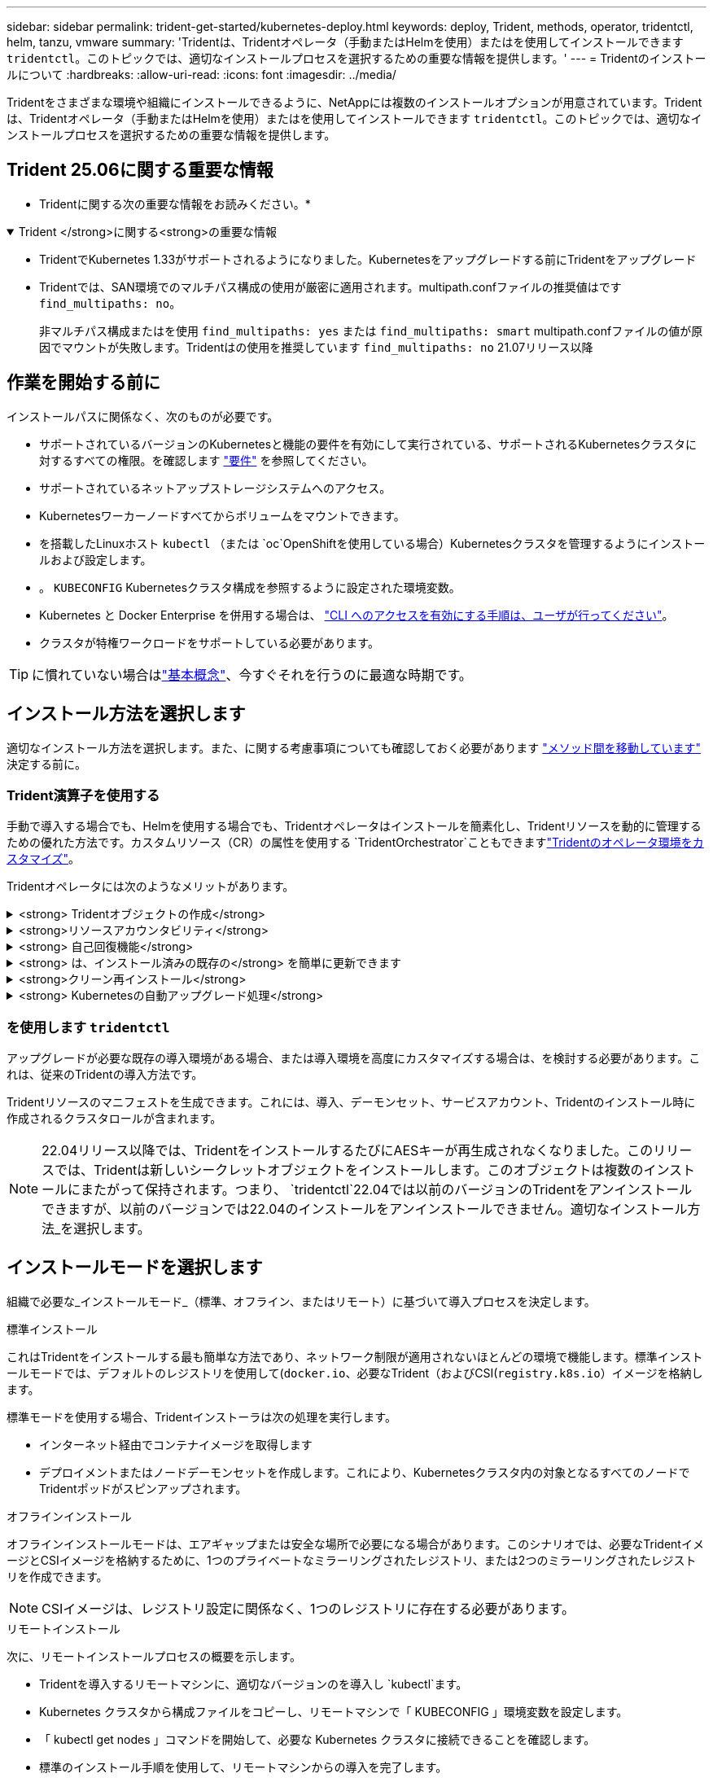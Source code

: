 ---
sidebar: sidebar 
permalink: trident-get-started/kubernetes-deploy.html 
keywords: deploy, Trident, methods, operator, tridentctl, helm, tanzu, vmware 
summary: 'Tridentは、Tridentオペレータ（手動またはHelmを使用）またはを使用してインストールできます `tridentctl`。このトピックでは、適切なインストールプロセスを選択するための重要な情報を提供します。' 
---
= Tridentのインストールについて
:hardbreaks:
:allow-uri-read: 
:icons: font
:imagesdir: ../media/


[role="lead"]
Tridentをさまざまな環境や組織にインストールできるように、NetAppには複数のインストールオプションが用意されています。Tridentは、Tridentオペレータ（手動またはHelmを使用）またはを使用してインストールできます `tridentctl`。このトピックでは、適切なインストールプロセスを選択するための重要な情報を提供します。



== Trident 25.06に関する重要な情報

* Tridentに関する次の重要な情報をお読みください。*

.Trident </strong>に関する<strong>の重要な情報
[%collapsible%open]
====
[]
=====
* TridentでKubernetes 1.33がサポートされるようになりました。Kubernetesをアップグレードする前にTridentをアップグレード
* Tridentでは、SAN環境でのマルチパス構成の使用が厳密に適用されます。multipath.confファイルの推奨値はです `find_multipaths: no`。
+
非マルチパス構成またはを使用 `find_multipaths: yes` または `find_multipaths: smart` multipath.confファイルの値が原因でマウントが失敗します。Tridentはの使用を推奨しています `find_multipaths: no` 21.07リリース以降



=====
====


== 作業を開始する前に

インストールパスに関係なく、次のものが必要です。

* サポートされているバージョンのKubernetesと機能の要件を有効にして実行されている、サポートされるKubernetesクラスタに対するすべての権限。を確認します link:requirements.html["要件"] を参照してください。
* サポートされているネットアップストレージシステムへのアクセス。
* Kubernetesワーカーノードすべてからボリュームをマウントできます。
* を搭載したLinuxホスト `kubectl` （または `oc`OpenShiftを使用している場合）Kubernetesクラスタを管理するようにインストールおよび設定します。
* 。 `KUBECONFIG` Kubernetesクラスタ構成を参照するように設定された環境変数。
* Kubernetes と Docker Enterprise を併用する場合は、 https://docs.docker.com/ee/ucp/user-access/cli/["CLI へのアクセスを有効にする手順は、ユーザが行ってください"^]。
* クラスタが特権ワークロードをサポートしている必要があります。



TIP: に慣れていない場合はlink:../trident-get-started/intro.html["基本概念"^]、今すぐそれを行うのに最適な時期です。



== インストール方法を選択します

適切なインストール方法を選択します。また、に関する考慮事項についても確認しておく必要があります link:kubernetes-deploy.html#move-between-installation-methods["メソッド間を移動しています"] 決定する前に。



=== Trident演算子を使用する

手動で導入する場合でも、Helmを使用する場合でも、Tridentオペレータはインストールを簡素化し、Tridentリソースを動的に管理するための優れた方法です。カスタムリソース（CR）の属性を使用する `TridentOrchestrator`こともできますlink:../trident-get-started/kubernetes-customize-deploy.html["Tridentのオペレータ環境をカスタマイズ"]。

Tridentオペレータには次のようなメリットがあります。

.<strong> Tridentオブジェクトの作成</strong>
[%collapsible]
====
Tridentオペレータが、Kubernetesのバージョンに応じて次のオブジェクトを自動的に作成します。

* オペレータのサービスアカウント
* ClusterRoleおよびClusterRoleBindingをサービスアカウントにバインドする
* 専用のPodSecurityPolicy（Kubernetes 1.25以前用）
* 演算子自体


====
.<strong>リソースアカウンタビリティ</strong>
[%collapsible]
====
クラスタを対象としたTridentオペレータは、Tridentインストールに関連付けられたリソースをクラスタレベルで管理します。これにより、ネームスペースを対象とした演算子を使用してクラスタを対象としたリソースを管理する際に発生する可能性のあるエラーを軽減できます。これは、自己修復とパッチ適用に不可欠です。

====
.<strong> 自己回復機能</strong>
[%collapsible]
====
オペレータはTridentのインストールを監視し、展開が削除された場合や誤って変更された場合などの問題に積極的に対処します。 `trident-operator-<generated-id>`CRをTridentインストールに関連付けるポッドが作成され `TridentOrchestrator`ます。これにより、クラスタ内にTridentのインスタンスが1つだけ存在し、そのセットアップを制御して、インストールが強力であることを確認できます。インストールに変更が加えられると（展開またはノードのデミスタなど）、オペレータはそれらを識別し、個別に修正します。

====
.<strong> は、インストール済みの既存の</strong> を簡単に更新できます
[%collapsible]
====
既存の展開をオペレータと簡単に更新できます。を編集するだけで済みます `TridentOrchestrator` CRを使用してインストールを更新します。

たとえば、デバッグログを生成するためにTridentを有効にする必要があるシナリオを考えてみましょう。これを行うには、を `TridentOrchestrator` `true`次のように設定し `spec.debug`ます。

[listing]
----
kubectl patch torc <trident-orchestrator-name> -n trident --type=merge -p '{"spec":{"debug":true}}'
----
実行後 `TridentOrchestrator` が更新され、オペレータが既存のインストールの更新とパッチを処理します。これにより、新しいポッドが作成され、それに応じてインストールが変更される可能性があります。

====
.<strong>クリーン再インストール</strong>
[%collapsible]
====
クラスタを対象としたTridentオペレータを使用すると、クラスタを対象としたリソースを完全に削除できます。ユーザーはTridentを完全にアンインストールして簡単に再インストールできます。

====
.<strong> Kubernetesの自動アップグレード処理</strong>
[%collapsible]
====
Kubernetesバージョンのクラスタをサポート対象バージョンにアップグレードすると、オペレータは既存のTridentインストールを自動的に更新し、Kubernetesバージョンの要件を満たすように変更します。


NOTE: クラスタがサポート対象外のバージョンにアップグレードされた場合、オペレータがTridentをインストールできません。Tridentがオペレータとともにすでにインストールされている場合は、サポートされていないKubernetesバージョンにTridentがインストールされていることを示す警告が表示されます。

====


=== を使用します `tridentctl`

アップグレードが必要な既存の導入環境がある場合、または導入環境を高度にカスタマイズする場合は、を検討する必要があります。これは、従来のTridentの導入方法です。

Tridentリソースのマニフェストを生成できます。これには、導入、デーモンセット、サービスアカウント、Tridentのインストール時に作成されるクラスタロールが含まれます。


NOTE: 22.04リリース以降では、TridentをインストールするたびにAESキーが再生成されなくなりました。このリリースでは、Tridentは新しいシークレットオブジェクトをインストールします。このオブジェクトは複数のインストールにまたがって保持されます。つまり、 `tridentctl`22.04では以前のバージョンのTridentをアンインストールできますが、以前のバージョンでは22.04のインストールをアンインストールできません。適切なインストール方法_を選択します。



== インストールモードを選択します

組織で必要な_インストールモード_（標準、オフライン、またはリモート）に基づいて導入プロセスを決定します。

[role="tabbed-block"]
====
.標準インストール
--
これはTridentをインストールする最も簡単な方法であり、ネットワーク制限が適用されないほとんどの環境で機能します。標準インストールモードでは、デフォルトのレジストリを使用して(`docker.io`、必要なTrident（およびCSI(`registry.k8s.io`）イメージを格納します。

標準モードを使用する場合、Tridentインストーラは次の処理を実行します。

* インターネット経由でコンテナイメージを取得します
* デプロイメントまたはノードデーモンセットを作成します。これにより、Kubernetesクラスタ内の対象となるすべてのノードでTridentポッドがスピンアップされます。


--
.オフラインインストール
--
オフラインインストールモードは、エアギャップまたは安全な場所で必要になる場合があります。このシナリオでは、必要なTridentイメージとCSIイメージを格納するために、1つのプライベートなミラーリングされたレジストリ、または2つのミラーリングされたレジストリを作成できます。


NOTE: CSIイメージは、レジストリ設定に関係なく、1つのレジストリに存在する必要があります。

--
.リモートインストール
--
次に、リモートインストールプロセスの概要を示します。

* Tridentを導入するリモートマシンに、適切なバージョンのを導入し `kubectl`ます。
* Kubernetes クラスタから構成ファイルをコピーし、リモートマシンで「 KUBECONFIG 」環境変数を設定します。
* 「 kubectl get nodes 」コマンドを開始して、必要な Kubernetes クラスタに接続できることを確認します。
* 標準のインストール手順を使用して、リモートマシンからの導入を完了します。


--
====


== メソッドとモードに基づいてプロセスを選択します

決定が終わったら、適切なプロセスを選択します。

[cols="2"]
|===
| メソッド | インストールモード 


| Tridentのオペレータ（手動）  a| 
link:kubernetes-deploy-operator.html["標準インストール"]

link:kubernetes-deploy-operator-mirror.html["オフラインインストール"]



| Tridentオペレータ（Helm）  a| 
link:kubernetes-deploy-helm.html["標準インストール"]

link:kubernetes-deploy-helm-mirror.html["オフラインインストール"]



| `tridentctl`  a| 
link:kubernetes-deploy-tridentctl.html["標準インストールまたはオフラインインストール"]

|===


== インストール方法を切り替える

インストール方法を変更することもできます。その前に、次の点を考慮してください。

* Tridentのインストールとアンインストールには、常に同じ方法を使用してください。を使用してを展開した場合は `tridentctl`、適切なバージョンのバイナリを使用してTridentをアンインストールする必要があります `tridentctl`。同様に、オペレータを使用して展開する場合は、CRを編集し、Tridentをアンインストールするように設定する `spec.uninstall=true`必要があります `TridentOrchestrator`。
* オペレータベースの導入環境を削除してTridentの導入に使用する場合 `tridentctl`は、まずTridentを編集してからアンインストールするように設定する `spec.uninstall=true`必要があります `TridentOrchestrator`。次に、とオペレータの配置を削除し `TridentOrchestrator`ます。その後、を使用してをインストールできます `tridentctl`。
* 手動のオペレーターベースのデプロイメントがあり、Helm ベースのTridentオペレーター デプロイメントを使用する場合は、最初にオペレーターを手動でアンインストールしてから、Helm インストールを実行する必要があります。これにより、Helm は必要なラベルとアノテーションを使用してTridentオペレーターをデプロイできるようになります。これを行わないと、Helm ベースのTridentオペレーターのデプロイメントは、ラベル検証エラーとアノテーション検証エラーで失敗します。
* もしあなたが `tridentctl`ベースのデプロイメントでは、 Tridentをアンインストールせずに Helm ベースまたは Operator ベースのデプロイメントを実行できます。




== その他の既知の設定オプション

VMware Tanzuポートフォリオ製品にTridentをインストールする場合：

* --kubbelet-dir` フラグは kubelet ディレクトリの場所に設定する必要があります。デフォルトでは、これは /var/vcap/data/kubelet` です。
+
--kubbelet-dir' を使用して kubelet の場所を指定することは、 Trident Operator 、 Helm 、および tridentctl の展開で動作することが知られています。


